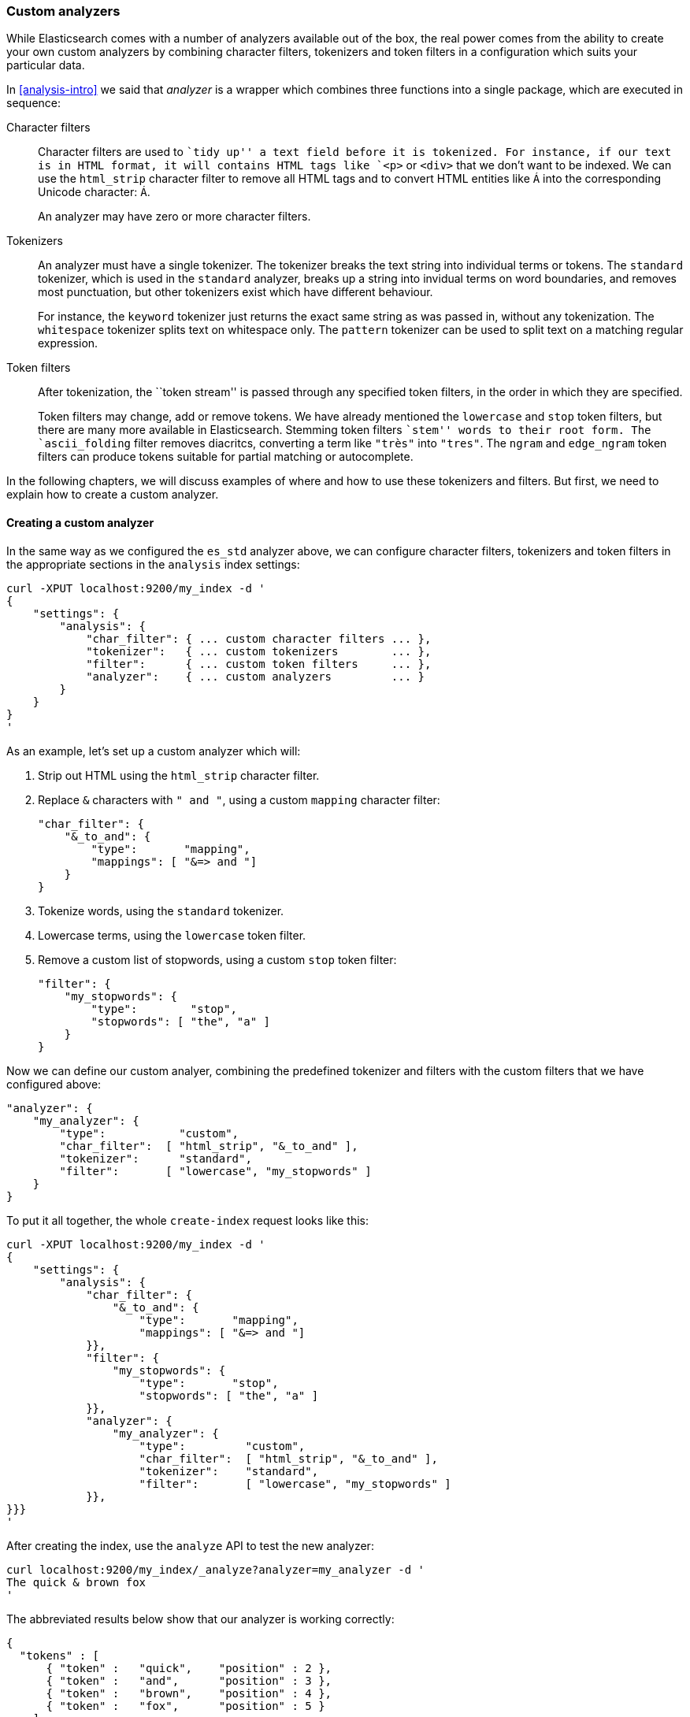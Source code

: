 [[custom-analyzers]]
=== Custom analyzers

While Elasticsearch comes with a number of analyzers available out of the box,
the real power comes from the ability to create your own custom analyzers
by combining character filters, tokenizers and token filters in a
configuration which suits your particular data.

In <<analysis-intro>> we said that _analyzer_ is a wrapper which combines
three functions into a single package, which are executed in sequence:

Character filters::

Character filters are used to ``tidy up'' a text field before it is
tokenized.  For instance, if our text is in HTML format, it will contains
HTML tags like `<p>` or `<div>` that we don't want to be indexed.
We can use the `html_strip` character filter to remove all HTML tags and to
convert HTML entities like `&Aacute;` into the corresponding Unicode
character: `Á`.
+
An analyzer may have zero or more character filters.

Tokenizers::

An analyzer must have a single tokenizer.  The tokenizer breaks the
text string into individual terms or tokens. The `standard` tokenizer,
which is used in the `standard` analyzer, breaks up a string into
invidual terms on word boundaries, and removes most punctuation, but
other tokenizers exist which have different behaviour.
+
For instance, the `keyword` tokenizer just returns the exact same string
as was passed in, without any tokenization. The `whitespace` tokenizer
splits text on whitespace only. The `pattern` tokenizer can
be used to split text on a matching regular expression.

Token filters::

After tokenization, the ``token stream'' is passed through any
specified token filters, in the order in which they are specified.
+
Token filters may change, add or remove tokens.  We have already mentioned
the `lowercase` and `stop` token filters, but there are many more available
in Elasticsearch. Stemming token filters ``stem'' words to their root form.
The `ascii_folding` filter removes diacritcs, converting a term like `"très"`
into `"tres"`. The `ngram` and `edge_ngram` token filters can produce
tokens suitable for partial matching or autocomplete.

In the following chapters, we will discuss examples of where and how to use
these tokenizers and filters.  But first, we need to explain how to
create a custom analyzer.

==== Creating a custom analyzer

In the same way as we configured the `es_std` analyzer above, we can
configure character filters, tokenizers and token filters in the
appropriate sections in the `analysis` index settings:

    curl -XPUT localhost:9200/my_index -d '
    {
        "settings": {
            "analysis": {
                "char_filter": { ... custom character filters ... },
                "tokenizer":   { ... custom tokenizers        ... },
                "filter":      { ... custom token filters     ... },
                "analyzer":    { ... custom analyzers         ... }
            }
        }
    }
    '

As an example, let's set up a custom analyzer which will:

1. Strip out HTML using the `html_strip` character filter.

2. Replace `&` characters with `" and "`, using a custom `mapping`
   character filter:

    "char_filter": {
        "&_to_and": {
            "type":       "mapping",
            "mappings": [ "&=> and "]
        }
    }

3. Tokenize words, using the `standard` tokenizer.

4. Lowercase terms, using the `lowercase` token filter.

5. Remove a custom list of stopwords, using a custom `stop` token filter:

    "filter": {
        "my_stopwords": {
            "type":        "stop",
            "stopwords": [ "the", "a" ]
        }
    }

Now we can define our custom analyer, combining the predefined tokenizer
and filters with the custom filters that we have configured above:

    "analyzer": {
        "my_analyzer": {
            "type":           "custom",
            "char_filter":  [ "html_strip", "&_to_and" ],
            "tokenizer":      "standard",
            "filter":       [ "lowercase", "my_stopwords" ]
        }
    }

To put it all together, the whole `create-index` request looks like this:

    curl -XPUT localhost:9200/my_index -d '
    {
        "settings": {
            "analysis": {
                "char_filter": {
                    "&_to_and": {
                        "type":       "mapping",
                        "mappings": [ "&=> and "]
                }},
                "filter": {
                    "my_stopwords": {
                        "type":       "stop",
                        "stopwords": [ "the", "a" ]
                }},
                "analyzer": {
                    "my_analyzer": {
                        "type":         "custom",
                        "char_filter":  [ "html_strip", "&_to_and" ],
                        "tokenizer":    "standard",
                        "filter":       [ "lowercase", "my_stopwords" ]
                }},
    }}}
    '

After creating the index, use the `analyze` API to test the new analyzer:

    curl localhost:9200/my_index/_analyze?analyzer=my_analyzer -d '
    The quick & brown fox
    '

The abbreviated results below show that our analyzer is working correctly:

    {
      "tokens" : [
          { "token" :   "quick",    "position" : 2 },
          { "token" :   "and",      "position" : 3 },
          { "token" :   "brown",    "position" : 4 },
          { "token" :   "fox",      "position" : 5 }
        ]
    }

And it can be applied to a `string` field with a mapping such as:

    curl -XPUT localhost:9200/my_index/my_type/_mapping -d '
    {
        "my_type": {
            "properties": {
                "title": {
                    "type":      "string",
                    "analyzer":  "my_analyzer"
                }
            }
        }
    }
    '

